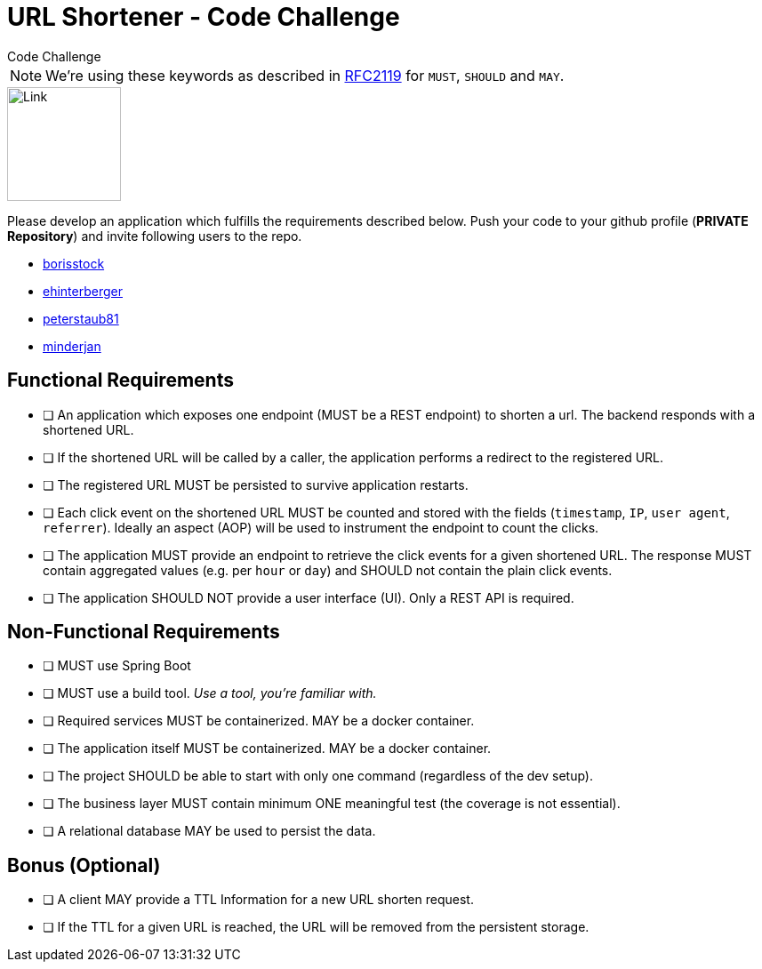 = URL Shortener - Code Challenge
Code Challenge

ifdef::env-github[]
:imagesdir:
:tip-caption: :bulb:
:note-caption: :information_source:
:important-caption: :heavy_exclamation_mark:
:caution-caption: :fire:
:warning-caption: :warning:
endif::[]
:toc:
:toc-placement!:

NOTE: We're using these keywords as described in link:https://datatracker.ietf.org/doc/html/rfc2119[RFC2119] for `MUST`, `SHOULD` and `MAY`.

image::https://cdn-icons-png.flaticon.com/128/7304/7304848.png[Link,128,128,align="center"]

toc::[]

Please develop an application which fulfills the requirements described below. Push your code to your github profile (*PRIVATE Repository*) and invite following users to the repo.

* link:https://github.com/borisstock[borisstock]
* link:https://github.com/ehinterberger[ehinterberger]
* link:https://github.com/peterstaub81[peterstaub81]
* link:https://github.com/minderjan[minderjan]

== Functional Requirements

* [ ] An application which exposes one endpoint (MUST be a REST endpoint) to shorten a url. The backend responds with a shortened URL.
* [ ] If the shortened URL will be called by a caller, the application performs a redirect to the registered URL.
* [ ] The registered URL MUST be persisted to survive application restarts.
* [ ] Each click event on the shortened URL MUST be counted and stored with the fields (`timestamp`, `IP`, `user agent`, `referrer`). Ideally an aspect (AOP) will be used to instrument the endpoint to count the clicks.
* [ ] The application MUST provide an endpoint to retrieve the click events for a given shortened URL. The response MUST contain aggregated values (e.g. per `hour` or `day`) and SHOULD not contain the plain click events.
* [ ] The application SHOULD NOT provide a user interface (UI). Only a REST API is required.

== Non-Functional Requirements

* [ ] MUST use Spring Boot
* [ ] MUST use a build tool. _Use a tool, you're familiar with._
* [ ] Required services MUST be containerized. MAY be a docker container.
* [ ] The application itself MUST be containerized. MAY be a docker container.
* [ ] The project SHOULD be able to start with only one command (regardless of the dev setup).
* [ ] The business layer MUST contain minimum ONE meaningful test (the coverage is not essential).
* [ ] A relational database MAY be used to persist the data.

== Bonus (Optional)

* [ ] A client MAY provide a TTL Information for a new URL shorten request.
* [ ] If the TTL for a given URL is reached, the URL will be removed from the persistent storage.